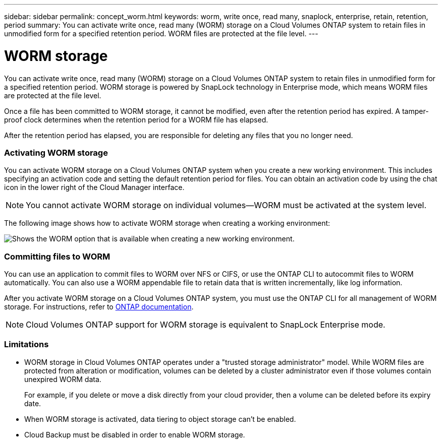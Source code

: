 ---
sidebar: sidebar
permalink: concept_worm.html
keywords: worm, write once, read many, snaplock, enterprise, retain, retention, period
summary: You can activate write once, read many (WORM) storage on a Cloud Volumes ONTAP system to retain files in unmodified form for a specified retention period. WORM files are protected at the file level.
---

= WORM storage
:hardbreaks:
:nofooter:
:icons: font
:linkattrs:
:imagesdir: ./media/

[.lead]
You can activate write once, read many (WORM) storage on a Cloud Volumes ONTAP system to retain files in unmodified form for a specified retention period. WORM storage is powered by SnapLock technology in Enterprise mode, which means WORM files are protected at the file level.

Once a file has been committed to WORM storage, it cannot be modified, even after the retention period has expired. A tamper-proof clock determines when the retention period for a WORM file has elapsed.

After the retention period has elapsed, you are responsible for deleting any files that you no longer need.

[discrete]
=== Activating WORM storage

You can activate WORM storage on a Cloud Volumes ONTAP system when you create a new working environment. This includes specifying an activation code and setting the default retention period for files. You can obtain an activation code by using the chat icon in the lower right of the Cloud Manager interface.

NOTE: You cannot activate WORM storage on individual volumes--WORM must be activated at the system level.

The following image shows how to activate WORM storage when creating a working environment:

image:screenshot_enabling_worm.gif[Shows the WORM option that is available when creating a new working environment.]

[discrete]
=== Committing files to WORM

You can use an application to commit files to WORM over NFS or CIFS, or use the ONTAP CLI to autocommit files to WORM automatically. You can also use a WORM appendable file to retain data that is written incrementally, like log information.

After you activate WORM storage on a Cloud Volumes ONTAP system, you must use the ONTAP CLI for all management of WORM storage. For instructions, refer to http://docs.netapp.com/ontap-9/topic/com.netapp.doc.pow-arch-con/home.html[ONTAP documentation^].

NOTE: Cloud Volumes ONTAP support for WORM storage is equivalent to SnapLock Enterprise mode.

[discrete]
=== Limitations

* WORM storage in Cloud Volumes ONTAP operates under a "trusted storage administrator" model. While WORM files are protected from alteration or modification, volumes can be deleted by a cluster administrator even if those volumes contain unexpired WORM data.
+
For example, if you delete or move a disk directly from your cloud provider, then a volume can be deleted before its expiry date.

* When WORM storage is activated, data tiering to object storage can't be enabled.

* Cloud Backup must be disabled in order to enable WORM storage.
